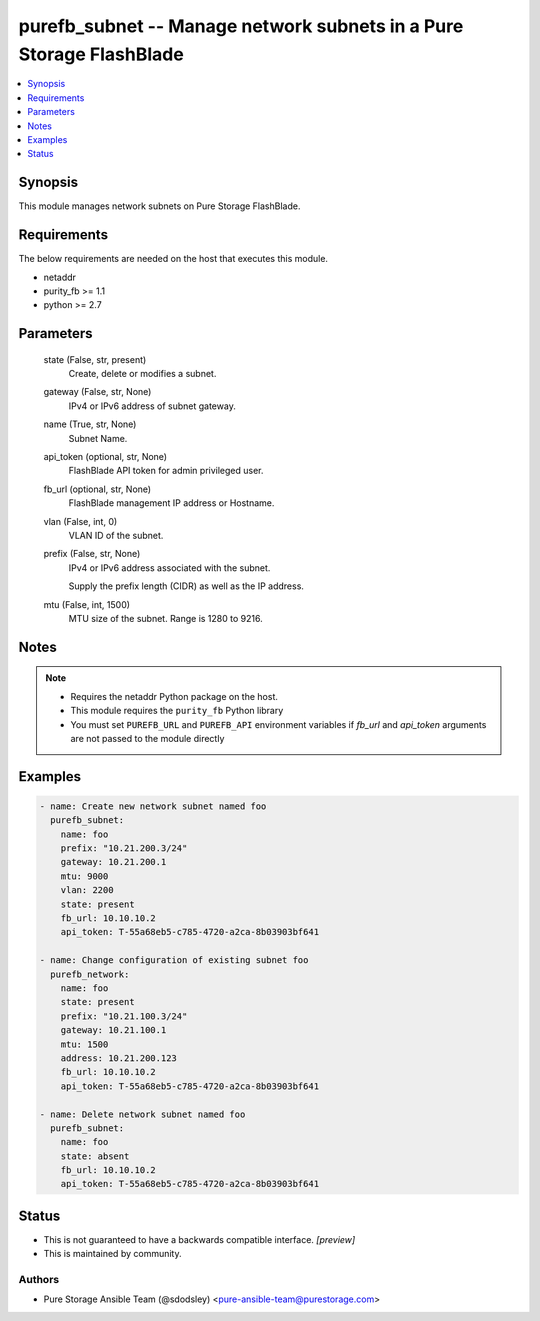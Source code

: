 
purefb_subnet -- Manage network subnets in a Pure Storage FlashBlade
====================================================================

.. contents::
   :local:
   :depth: 1


Synopsis
--------

This module manages network subnets on Pure Storage FlashBlade.



Requirements
------------
The below requirements are needed on the host that executes this module.

- netaddr
- purity_fb >= 1.1
- python >= 2.7



Parameters
----------

  state (False, str, present)
    Create, delete or modifies a subnet.


  gateway (False, str, None)
    IPv4 or IPv6 address of subnet gateway.


  name (True, str, None)
    Subnet Name.


  api_token (optional, str, None)
    FlashBlade API token for admin privileged user.


  fb_url (optional, str, None)
    FlashBlade management IP address or Hostname.


  vlan (False, int, 0)
    VLAN ID of the subnet.


  prefix (False, str, None)
    IPv4 or IPv6 address associated with the subnet.

    Supply the prefix length (CIDR) as well as the IP address.


  mtu (False, int, 1500)
    MTU size of the subnet. Range is 1280 to 9216.





Notes
-----

.. note::
   - Requires the netaddr Python package on the host.
   - This module requires the ``purity_fb`` Python library
   - You must set ``PUREFB_URL`` and ``PUREFB_API`` environment variables if *fb_url* and *api_token* arguments are not passed to the module directly




Examples
--------

.. code-block:: yaml+jinja

    
    - name: Create new network subnet named foo
      purefb_subnet:
        name: foo
        prefix: "10.21.200.3/24"
        gateway: 10.21.200.1
        mtu: 9000
        vlan: 2200
        state: present
        fb_url: 10.10.10.2
        api_token: T-55a68eb5-c785-4720-a2ca-8b03903bf641
    
    - name: Change configuration of existing subnet foo
      purefb_network:
        name: foo
        state: present
        prefix: "10.21.100.3/24"
        gateway: 10.21.100.1
        mtu: 1500
        address: 10.21.200.123
        fb_url: 10.10.10.2
        api_token: T-55a68eb5-c785-4720-a2ca-8b03903bf641
    
    - name: Delete network subnet named foo
      purefb_subnet:
        name: foo
        state: absent
        fb_url: 10.10.10.2
        api_token: T-55a68eb5-c785-4720-a2ca-8b03903bf641




Status
------




- This  is not guaranteed to have a backwards compatible interface. *[preview]*


- This  is maintained by community.



Authors
~~~~~~~

- Pure Storage Ansible Team (@sdodsley) <pure-ansible-team@purestorage.com>

